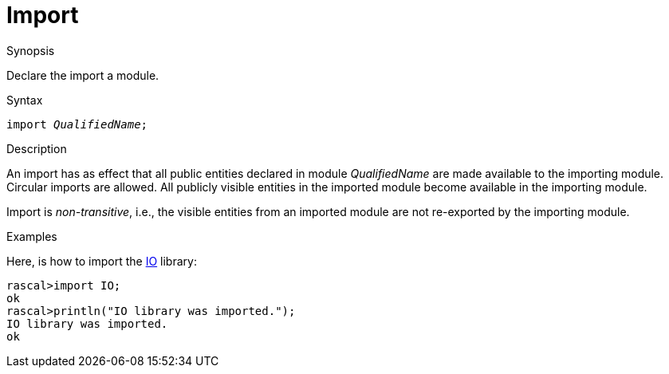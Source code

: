 
[[Declarations-Import]]
# Import
:concept: Declarations/Import

.Synopsis
Declare the import a module.

.Syntax
`import _QualifiedName_;`

.Types

.Function

.Description
An import has as effect that all public entities declared in module _QualifiedName_ are made available to the importing module. Circular imports are allowed. All publicly visible entities in the imported module become available in the importing module.

Import is _non-transitive_, i.e., the visible entities from an imported module are not re-exported by the importing module.

.Examples
Here, is how to import the link:{Libraries}#Prelude-IO[IO] library:
[source,rascal-shell]
----
rascal>import IO;
ok
rascal>println("IO library was imported.");
IO library was imported.
ok
----

.Benefits

.Pitfalls


:leveloffset: +1

:leveloffset: -1